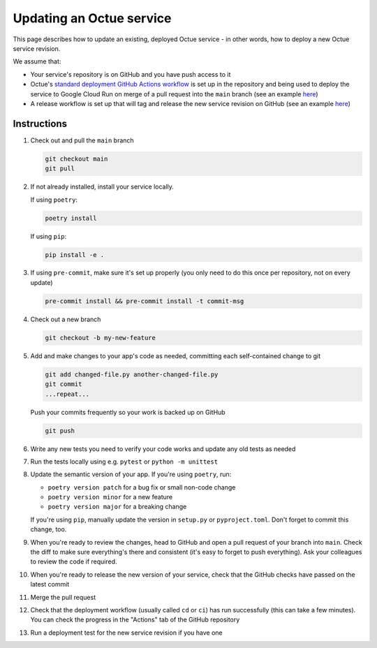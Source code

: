 Updating an Octue service
=========================

This page describes how to update an existing, deployed Octue service - in other words, how to deploy a new Octue service revision.

We assume that:

- Your service's repository is on GitHub and you have push access to it
- Octue's `standard deployment GitHub Actions workflow <https://github.com/octue/workflows/blob/main/.github/workflows/deploy-cloud-run-service.yml>`_ is set up in the repository and being used to deploy the service to Google Cloud Run on merge of a pull request into the ``main`` branch (see an example `here <https://github.com/octue/example-service-cloud-run/blob/main/.github/workflows/cd.yaml>`_)
- A release workflow is set up that will tag and release the new service revision on GitHub (see an example `here <https://github.com/octue/example-service-cloud-run/blob/main/.github/workflows/release.yml>`_)

Instructions
-------------

1. Check out and pull the ``main`` branch

   .. code-block:: shell

       git checkout main
       git pull

2. If not already installed, install your service locally.

   If using ``poetry``:

   .. code-block:: shell

       poetry install

   If using ``pip``:

   .. code-block:: shell

       pip install -e .

3. If using ``pre-commit``, make sure it's set up properly (you only need to do this once per repository, not on every update)

   .. code-block:: shell

       pre-commit install && pre-commit install -t commit-msg

4. Check out a new branch

   .. code-block:: shell

       git checkout -b my-new-feature

5. Add and make changes to your app's code as needed, committing each self-contained change to git

   .. code-block:: shell

       git add changed-file.py another-changed-file.py
       git commit
       ...repeat...

   Push your commits frequently so your work is backed up on GitHub

   .. code-block:: shell

       git push

6. Write any new tests you need to verify your code works and update any old tests as needed

7. Run the tests locally using e.g. ``pytest`` or ``python -m unittest``

8. Update the semantic version of your app. If you're using ``poetry``, run:

   - ``poetry version patch`` for a bug fix or small non-code change
   - ``poetry version minor`` for a new feature
   - ``poetry version major`` for a breaking change

   If you're using ``pip``, manually update the version in ``setup.py`` or ``pyproject.toml``. Don't forget to commit this change, too.

9. When you're ready to review the changes, head to GitHub and open a pull request of your branch into ``main``. Check the diff to make sure everything's there and consistent (it's easy to forget to push everything). Ask your colleagues to review the code if required.

10. When you're ready to release the new version of your service, check that the GitHub checks have passed on the latest commit

11. Merge the pull request

12. Check that the deployment workflow (usually called ``cd`` or ``ci``) has run successfully (this can take a few minutes). You can check the progress in the "Actions" tab of the GitHub repository

13. Run a deployment test for the new service revision if you have one
